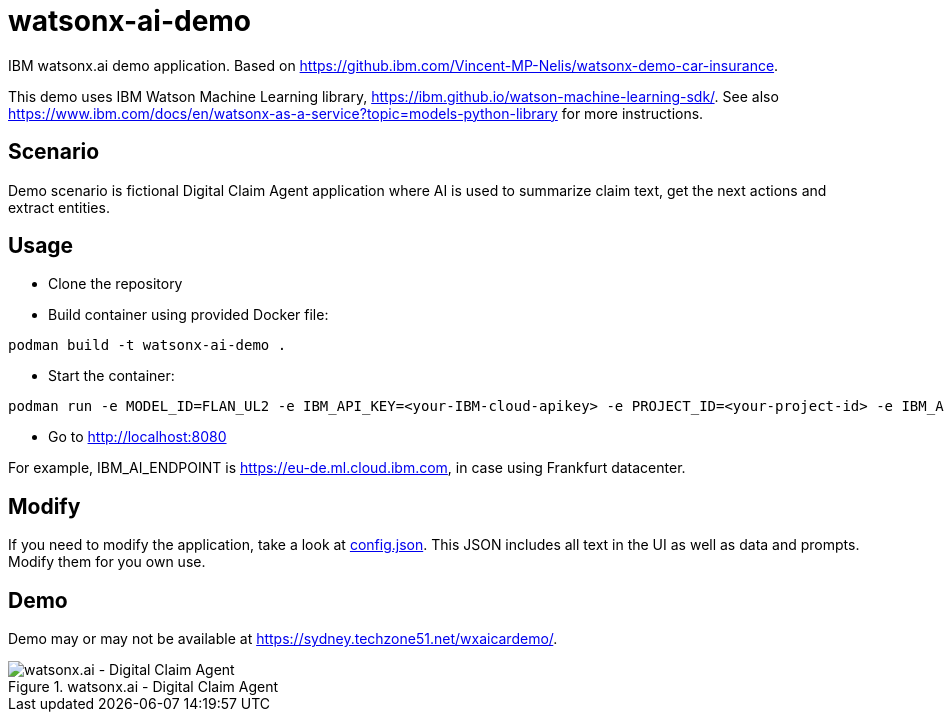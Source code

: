 = watsonx-ai-demo

IBM watsonx.ai demo application. Based on https://github.ibm.com/Vincent-MP-Nelis/watsonx-demo-car-insurance.

This demo uses IBM Watson Machine Learning library, https://ibm.github.io/watson-machine-learning-sdk/.
See also https://www.ibm.com/docs/en/watsonx-as-a-service?topic=models-python-library for more instructions.

== Scenario

Demo scenario is fictional Digital Claim Agent application where AI is used to summarize claim text, get the next actions and extract entities.

== Usage

* Clone the repository
* Build container using provided Docker file:

```
podman build -t watsonx-ai-demo .
```

* Start the container:

```
podman run -e MODEL_ID=FLAN_UL2 -e IBM_API_KEY=<your-IBM-cloud-apikey> -e PROJECT_ID=<your-project-id> -e IBM_AI_ENDPOINT=<ai-endpoint> -p 8080:8080 wx-demo-car-insurance
```

* Go to http://localhost:8080 

For example, IBM_AI_ENDPOINT is https://eu-de.ml.cloud.ibm.com, in case using Frankfurt datacenter.

== Modify

If you need to modify the application, take a look at link:app/config.json[config.json]. This JSON includes all text in the UI as well as data and prompts. Modify them for you own use.

== Demo

Demo may or may not be available at https://sydney.techzone51.net/wxaicardemo/.

.watsonx.ai - Digital Claim Agent
image::images/watsonxaicardemo.png[watsonx.ai - Digital Claim Agent]